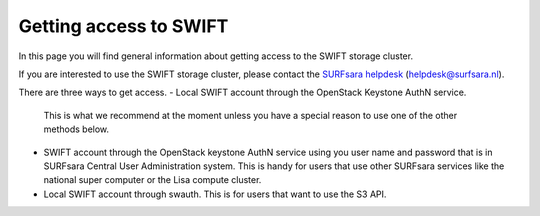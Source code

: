 .. _getting-access-to-swift:

***********************
Getting access to SWIFT
***********************

In this page you will find general information about getting access to the SWIFT storage cluster.

.. contents:: 
    :depth: 4

If you are interested to use the SWIFT storage cluster, please contact the `SURFsara helpdesk`_ (helpdesk@surfsara.nl).

There are three ways to get access. 
- Local SWIFT account through the OpenStack Keystone AuthN service.
  This is what we recommend at the moment unless you have a special reason to use one of the other methods below.
- SWIFT account through the OpenStack keystone AuthN service using you user name and password that is in SURFsara Central User Administration system. This is handy for users that use other SURFsara services like the national super computer or the Lisa compute cluster. 
- Local SWIFT account through swauth. This is for users that want to use the S3 API.


.. Links:

.. _`SURFsara helpdesk`: https://www.surf.nl/en/about-surf/contact/helpdesk-surfsara-services/index.html

